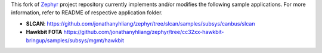 This fork of `Zephyr`_ project repository currently implements and/or modifies the following sample
applications. For more information, refer to README of respective application folder.

* **SLCAN**: https://github.com/jonathanyhliang/zephyr/tree/slcan/samples/subsys/canbus/slcan
* **Hawkbit FOTA** https://github.com/jonathanyhliang/zephyr/tree/cc32xx-hawkbit-bringup/samples/subsys/mgmt/hawkbit

.. _Zephyr: https://github.com/zephyrproject-rtos/zephyr
